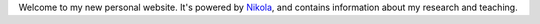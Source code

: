 .. title: Hello
.. slug: hello
.. date: 2015-01-21 23:47:16 UTC
.. tags: 
.. category: 
.. link: 
.. description: 
.. type: text
.. has_math: true

Welcome to my new personal website. It's powered by `Nikola
<http://getnikola.com>`__, and contains information about my research and teaching.
